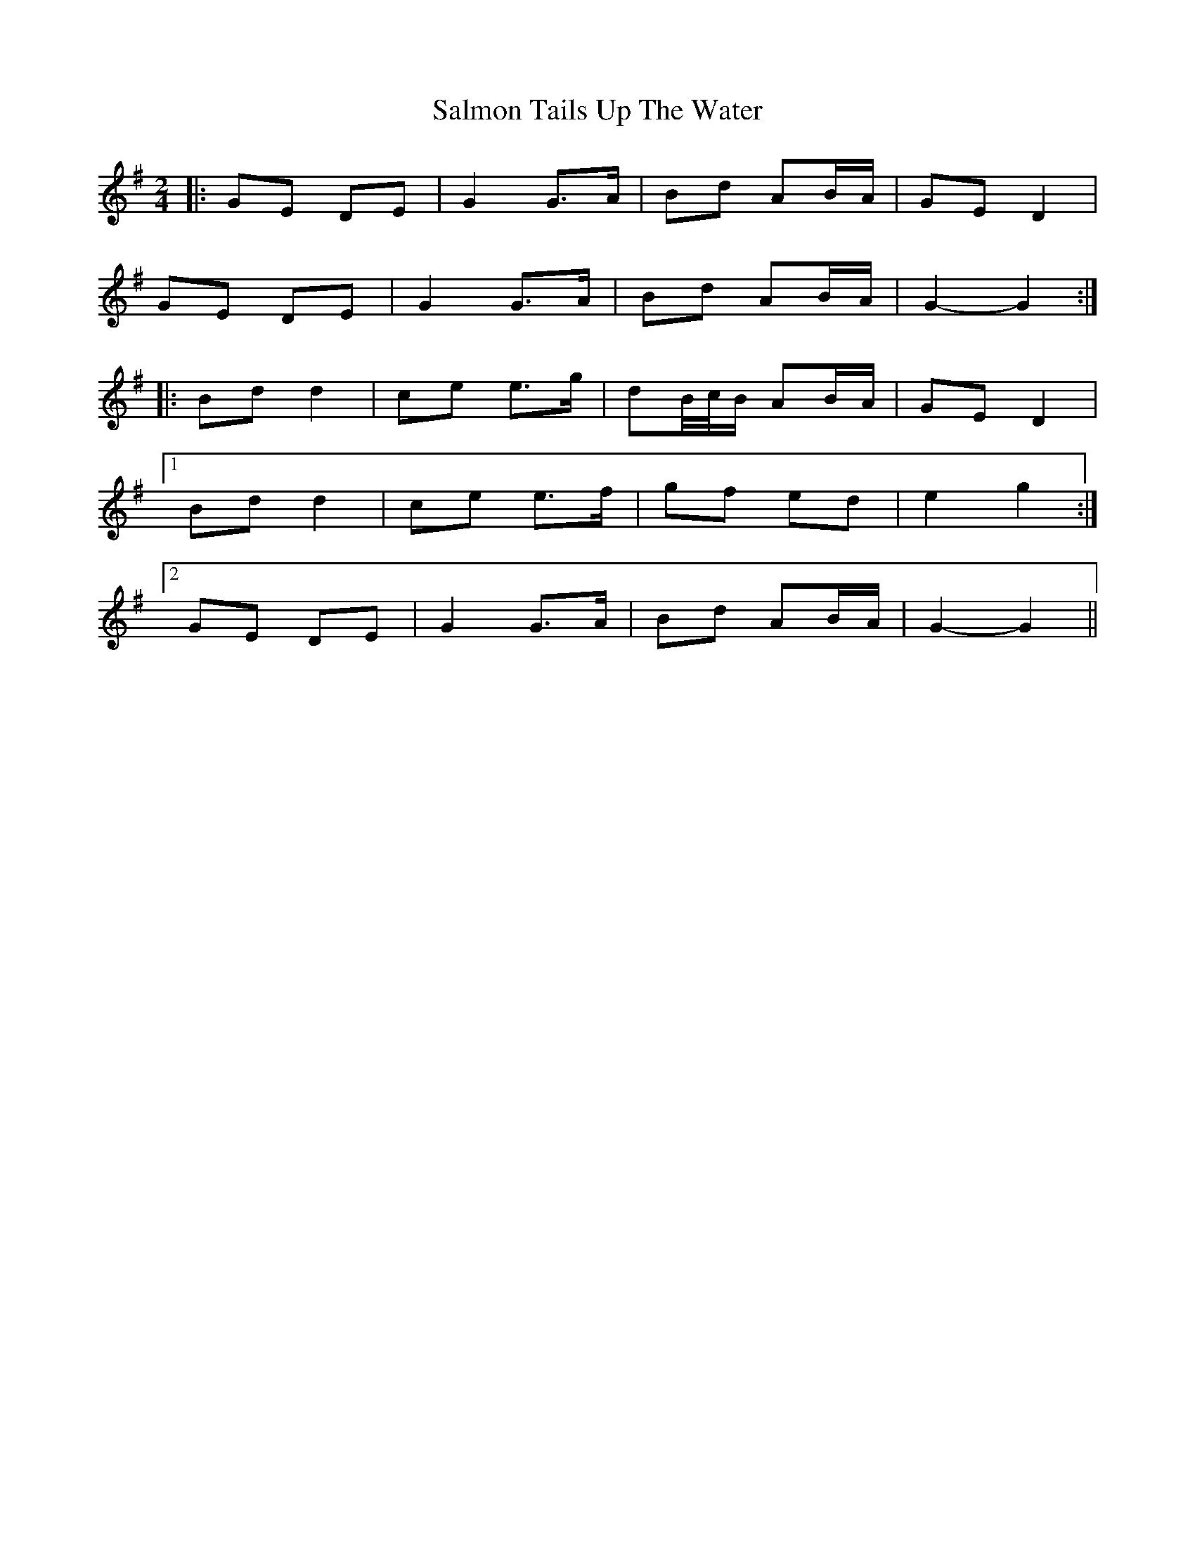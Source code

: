 X: 1
T: Salmon Tails Up The Water
Z: ceolachan
S: https://thesession.org/tunes/2903#setting21881
R: polka
M: 2/4
L: 1/8
K: Gmaj
|:GE DE|G2 G>A|Bd AB/A/|GE D2|
GE DE|G2 G>A|Bd AB/A/|G2- G2:|
|:Bd d2|ce e>g|dB/4c/4B/ AB/A/|GE D2|
[1 Bd d2|ce e>f|gf ed|e2 g2:|
[2 GE DE|G2 G>A|Bd AB/A/|G2- G2||

